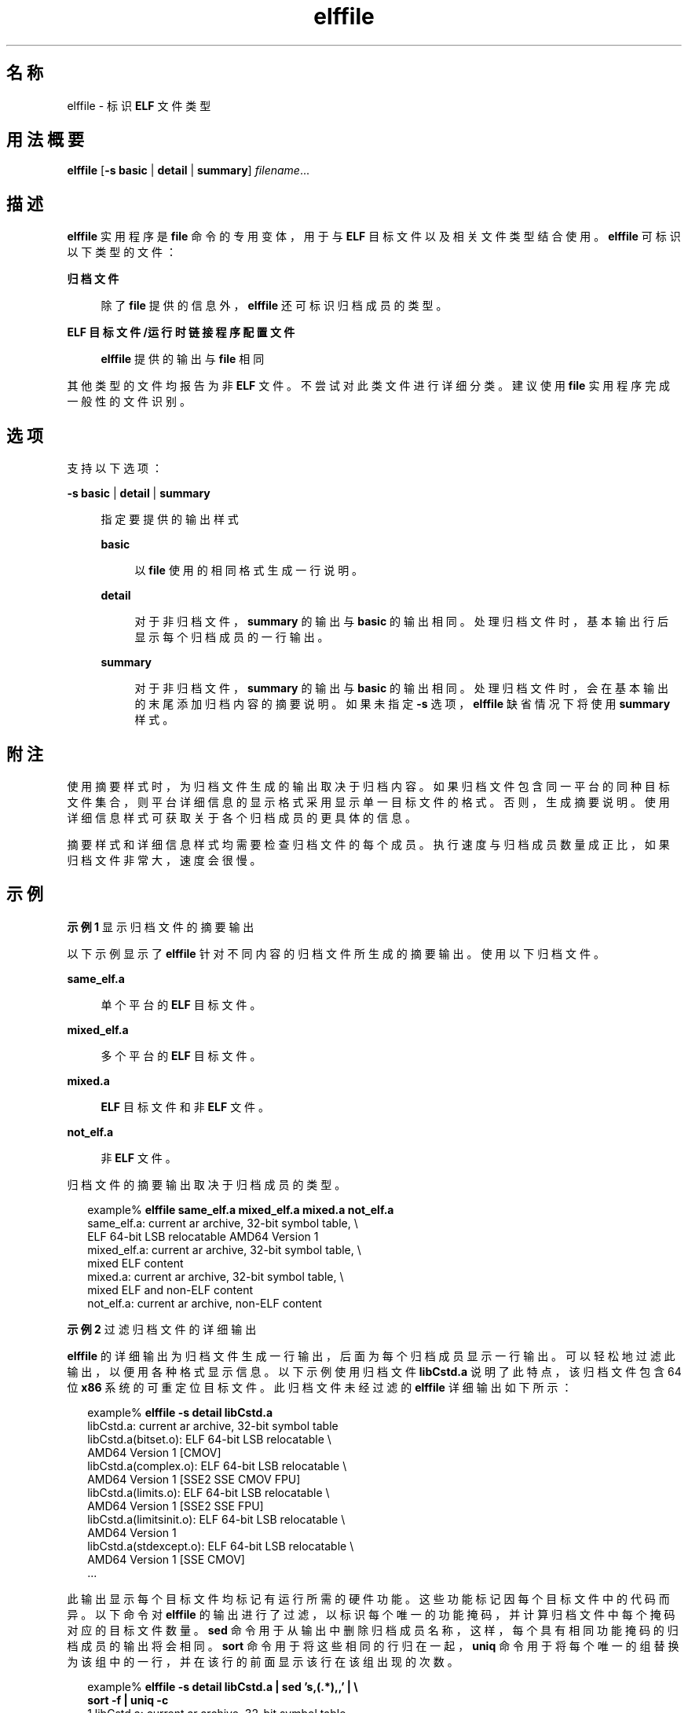 '\" te
.\" Copyright (c) 2010, 2014, Oracle and/or its affiliates.All rights reserved.
.TH elffile 1 "2014 年 4 月 23 日" "SunOS 5.11" "用户命令"
.SH 名称
elffile \- 标识 \fBELF\fR 文件类型
.SH 用法概要
.LP
.nf
\fBelffile\fR [\fB-s\fR \fBbasic\fR | \fBdetail\fR | \fBsummary\fR] \fIfilename\fR...
.fi

.SH 描述
.sp
.LP
\fBelffile\fR 实用程序是 \fBfile\fR 命令的专用变体，用于与 \fBELF\fR 目标文件以及相关文件类型结合使用。\fBelffile\fR 可标识以下类型的文件：
.sp
.ne 2
.mk
.na
\fB归档文件\fR
.ad
.sp .6
.RS 4n
除了 \fBfile\fR 提供的信息外，\fBelffile\fR 还可标识归档成员的类型。
.RE

.sp
.ne 2
.mk
.na
\fBELF 目标文件/运行时链接程序配置文件\fR
.ad
.sp .6
.RS 4n
\fBelffile\fR 提供的输出与 \fBfile\fR 相同
.RE

.sp
.LP
其他类型的文件均报告为非 \fBELF\fR 文件。不尝试对此类文件进行详细分类。建议使用 \fBfile\fR 实用程序完成一般性的文件识别。
.SH 选项
.sp
.LP
支持以下选项：
.sp
.ne 2
.mk
.na
\fB\fB-s\fR \fBbasic\fR | \fBdetail\fR | \fBsummary\fR\fR
.ad
.sp .6
.RS 4n
指定要提供的输出样式
.sp
.ne 2
.mk
.na
\fBbasic\fR
.ad
.sp .6
.RS 4n
以 \fBfile\fR 使用的相同格式生成一行说明。
.RE

.sp
.ne 2
.mk
.na
\fBdetail\fR
.ad
.sp .6
.RS 4n
对于非归档文件，\fBsummary\fR 的输出与 \fBbasic\fR 的输出相同。处理归档文件时，基本输出行后显示每个归档成员的一行输出。
.RE

.sp
.ne 2
.mk
.na
\fBsummary\fR
.ad
.sp .6
.RS 4n
对于非归档文件，\fBsummary\fR 的输出与 \fBbasic\fR 的输出相同。处理归档文件时，会在基本输出的末尾添加归档内容的摘要说明。如果未指定 \fB-s\fR 选项，\fBelffile\fR 缺省情况下将使用 \fBsummary\fR 样式。
.RE

.RE

.SH 附注
.sp
.LP
使用摘要样式时，为归档文件生成的输出取决于归档内容。如果归档文件包含同一平台的同种目标文件集合，则平台详细信息的显示格式采用显示单一目标文件的格式。否则，生成摘要说明。使用详细信息样式可获取关于各个归档成员的更具体的信息。
.sp
.LP
摘要样式和详细信息样式均需要检查归档文件的每个成员。执行速度与归档成员数量成正比，如果归档文件非常大，速度会很慢。
.SH 示例
.LP
\fB示例 1 \fR显示归档文件的摘要输出
.sp
.LP
以下示例显示了 \fBelffile\fR 针对不同内容的归档文件所生成的摘要输出。使用以下归档文件。

.sp
.ne 2
.mk
.na
\fB\fBsame_elf.a\fR\fR
.ad
.sp .6
.RS 4n
单个平台的 \fBELF\fR 目标文件。
.RE

.sp
.ne 2
.mk
.na
\fB\fBmixed_elf.a\fR\fR
.ad
.sp .6
.RS 4n
多个平台的 \fBELF\fR 目标文件。
.RE

.sp
.ne 2
.mk
.na
\fB\fBmixed.a\fR\fR
.ad
.sp .6
.RS 4n
\fBELF\fR 目标文件和非 \fBELF\fR 文件。
.RE

.sp
.ne 2
.mk
.na
\fB\fBnot_elf.a\fR\fR
.ad
.sp .6
.RS 4n
非 \fBELF\fR 文件。
.RE

.sp
.LP
归档文件的摘要输出取决于归档成员的类型。

.sp
.in +2
.nf
example% \fBelffile same_elf.a mixed_elf.a mixed.a not_elf.a\fR
same_elf.a: current ar archive, 32-bit symbol table, \e
    ELF 64-bit LSB relocatable AMD64 Version 1
mixed_elf.a: current ar archive, 32-bit symbol table, \e
    mixed ELF content
mixed.a: current ar archive, 32-bit symbol table, \e
    mixed ELF and non-ELF content
not_elf.a: current ar archive, non-ELF content
.fi
.in -2
.sp

.LP
\fB示例 2 \fR过滤归档文件的详细输出
.sp
.LP
\fBelffile\fR 的详细输出为归档文件生成一行输出，后面为每个归档成员显示一行输出。可以轻松地过滤此输出，以便用各种格式显示信息。以下示例使用归档文件 \fBlibCstd.a\fR 说明了此特点，该归档文件包含 64 位 \fBx86\fR 系统的可重定位目标文件。此归档文件未经过滤的 \fBelffile\fR 详细输出如下所示：

.sp
.in +2
.nf
example% \fBelffile -s detail libCstd.a\fR
libCstd.a: current ar archive, 32-bit symbol table
libCstd.a(bitset.o): ELF 64-bit LSB relocatable \e
    AMD64 Version 1 [CMOV]
libCstd.a(complex.o): ELF 64-bit LSB relocatable \e
    AMD64 Version 1 [SSE2 SSE CMOV FPU]
libCstd.a(limits.o): ELF 64-bit LSB relocatable \e
    AMD64 Version 1 [SSE2 SSE FPU]
libCstd.a(limitsinit.o): ELF 64-bit LSB relocatable \e
    AMD64 Version 1
libCstd.a(stdexcept.o): ELF 64-bit LSB relocatable \e
    AMD64 Version 1 [SSE CMOV]
\&...
.fi
.in -2
.sp

.sp
.LP
此输出显示每个目标文件均标记有运行所需的硬件功能。这些功能标记因每个目标文件中的代码而异。以下命令对 \fBelffile\fR 的输出进行了过滤，以标识每个唯一的功能掩码，并计算归档文件中每个掩码对应的目标文件数量。\fBsed\fR 命令用于从输出中删除归档成员名称，这样，每个具有相同功能掩码的归档成员的输出将会相同。\fBsort\fR 命令用于将这些相同的行归在一起，\fBuniq\fR 命令用于将每个唯一的组替换为该组中的一行，并在该行的前面显示该行在该组出现的次数。
.sp
.in +2
.nf
example% \fBelffile -s detail libCstd.a | sed 's,(.*),,' | \e
    sort -f | uniq -c\fR
   1 libCstd.a: current ar archive, 32-bit symbol table
 777 libCstd.a: ELF 64-bit LSB relocatable \e
         AMD64 Version 1
   1 libCstd.a: ELF 64-bit LSB relocatable \e
         AMD64 Version 1 [CMOV FPU]
 126 libCstd.a: ELF 64-bit LSB relocatable \e
         AMD64 Version 1 [CMOV]
  12 libCstd.a: ELF 64-bit LSB relocatable \e
         AMD64 Version 1 [FPU]
  69 libCstd.a: ELF 64-bit LSB relocatable \e
         AMD64 Version 1 [SSE CMOV]
   2 libCstd.a: ELF 64-bit LSB relocatable \e
         AMD64 Version 1 [SSE2 CMOV]
   3 libCstd.a: ELF 64-bit LSB relocatable \e
         AMD64 Version 1 [SSE2 SSE CMOV FPU]
   3 libCstd.a: ELF 64-bit LSB relocatable \e
         AMD64 Version 1 [SSE2 SSE CMOV]
   1 libCstd.a: ELF 64-bit LSB relocatable \e
         AMD64 Version 1 [SSE2 SSE FPU]
   2 libCstd.a: ELF 64-bit LSB relocatable \e
         AMD64 Version 1 [SSE2 SSE]
  20 libCstd.a: ELF 64-bit LSB relocatable \e
         AMD64 Version 1 [SSE2]
   4 libCstd.a: ELF 64-bit LSB relocatable \e
         AMD64 Version 1 [SSE]
.fi
.in -2
.sp

.SH 退出状态
.sp
.LP
将返回以下退出值：
.sp
.ne 2
.mk
.na
\fB\fB0\fR\fR
.ad
.RS 6n
.rt  
成功完成
.RE

.sp
.ne 2
.mk
.na
\fB>0\fR
.ad
.RS 6n
.rt  
出现错误
.RE

.SH 属性
.sp
.LP
有关下列属性的说明，请参见 \fBattributes\fR(5)：
.sp

.sp
.TS
tab() box;
cw(2.75i) |cw(2.75i) 
lw(2.75i) |lw(2.75i) 
.
属性类型属性值
_
可用性system/linker
_
接口稳定性Committed（已确定）
.TE

.SH 另请参见
.sp
.LP
\fBar\fR(1)、\fBdump\fR(1)、\fBelfdump\fR(1)、\fBfile\fR(1)
.sp
.LP
\fI《Oracle Solaris 11.3 Linkers and Libraries         Guide》\fR
